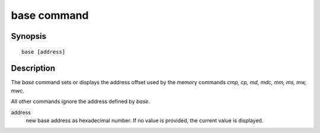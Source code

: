 .. SPDX-License-Identifier: GPL-2.0+

base command
============

Synopsis
--------

::

    base [address]

Description
-----------

The *base* command sets or displays the address offset used by the memory
commands *cmp, cp, md, mdc, mm, ms, mw, mwc*.

All other commands ignore the address defined by *base*.

address
    new base address as hexadecimal number. If no value is provided, the current
    value is displayed.
